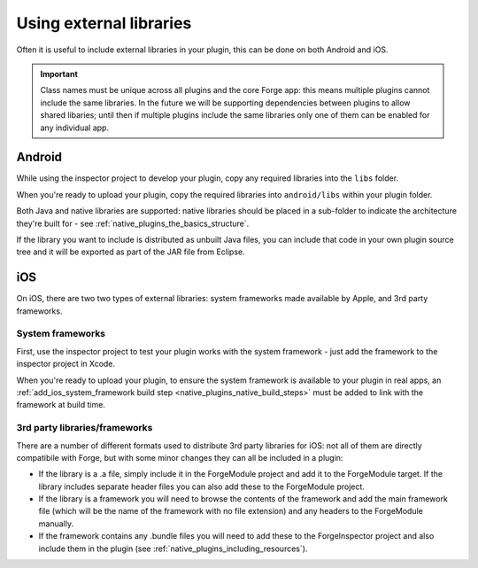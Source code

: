 .. _native_plugins_external_libraries:

Using external libraries
========================

Often it is useful to include external libraries in your plugin, this can be
done on both Android and iOS.

.. important:: Class names must be unique across all plugins and the core Forge
    app: this means multiple plugins cannot include the same libraries. In the
    future we will be supporting dependencies between plugins to allow shared
    libaries; until then if multiple plugins include the same libraries only
    one of them can be enabled for any individual app.

Android
-------

While using the inspector project to develop your plugin, copy any required
libraries into the ``libs`` folder.

When you're ready to upload your plugin, copy the required libraries into
``android/libs`` within your plugin folder.

Both Java and native libraries are supported: native libraries should be placed
in a sub-folder to indicate the architecture they're built for - see
:ref:`native_plugins_the_basics_structure`.

If the library you want to include is distributed as unbuilt Java files, you
can include that code in your own plugin source tree and it will be exported as
part of the JAR file from Eclipse.

iOS
---

On iOS, there are two two types of external libraries: system frameworks made available by Apple, and 3rd party frameworks.

System frameworks
~~~~~~~~~~~~~~~~~

First, use the inspector project to test your plugin works with the system
framework - just add the framework to the inspector project in Xcode.

When you're ready to upload your plugin, to ensure the system framework is
available to your plugin in real apps, an :ref:`add_ios_system_framework build
step <native_plugins_native_build_steps>` must be added to link with the
framework at build time.

3rd party libraries/frameworks
~~~~~~~~~~~~~~~~~~~~~~~~~~~~~~

There are a number of different formats used to distribute 3rd party libraries
for iOS: not all of them are directly compatibile with Forge, but with some
minor changes they can all be included in a plugin:

* If the library is a .a file, simply include it in the ForgeModule project and
  add it to the ForgeModule target. If the library includes separate header
  files you can also add these to the ForgeModule project.
* If the library is a framework you will need to browse the contents of the
  framework and add the main framework file (which will be the name of the
  framework with no file extension) and any headers to the ForgeModule
  manually.
* If the framework contains any .bundle files you will need to add these to the
  ForgeInspector project and also include them in the plugin (see
  :ref:`native_plugins_including_resources`).
